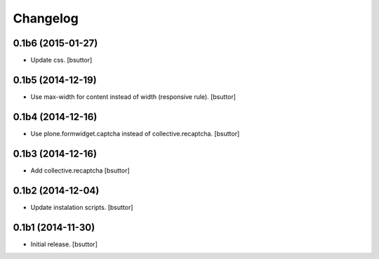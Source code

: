Changelog
=========


0.1b6 (2015-01-27)
------------------

- Update css.
  [bsuttor]


0.1b5 (2014-12-19)
------------------

- Use max-width for content instead of width (responsive rule).
  [bsuttor]


0.1b4 (2014-12-16)
------------------

- Use plone.formwidget.captcha instead of collective.recaptcha.
  [bsuttor]


0.1b3 (2014-12-16)
------------------

- Add collective.recaptcha
  [bsuttor]


0.1b2 (2014-12-04)
------------------

- Update instalation scripts.
  [bsuttor]


0.1b1 (2014-11-30)
------------------

- Initial release.
  [bsuttor]

